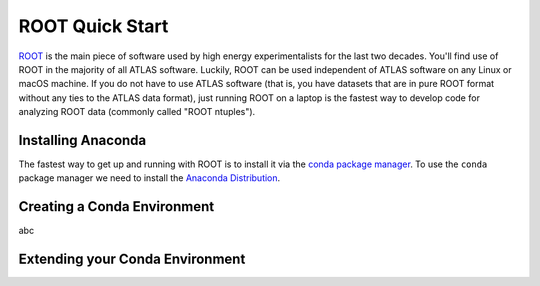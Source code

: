 ROOT Quick Start
================

`ROOT <https://root.cern/>`_ is the main piece of software used by
high energy experimentalists for the last two decades. You'll find use
of ROOT in the majority of all ATLAS software. Luckily, ROOT can be
used independent of ATLAS software on any Linux or macOS machine. If
you do not have to use ATLAS software (that is, you have datasets that
are in pure ROOT format without any ties to the ATLAS data format),
just running ROOT on a laptop is the fastest way to develop code for
analyzing ROOT data (commonly called "ROOT ntuples").

Installing Anaconda
-------------------

The fastest way to get up and running with ROOT is to install it via
the `conda package manager <https://docs.conda.io/en/latest/>`_. To
use the ``conda`` package manager we need to install the `Anaconda
Distribution <https://www.anaconda.com/distribution/>`_.

Creating a Conda Environment
----------------------------

abc

Extending your Conda Environment
--------------------------------
